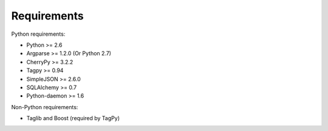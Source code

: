 Requirements
------------

Python requirements:

* Python >= 2.6
* Argparse >= 1.2.0 (Or Python 2.7)
* CherryPy >= 3.2.2
* Tagpy >= 0.94
* SimpleJSON >= 2.6.0
* SQLAlchemy >= 0.7
* Python-daemon >= 1.6

Non-Python requirements:

* Taglib and Boost (required by TagPy)

